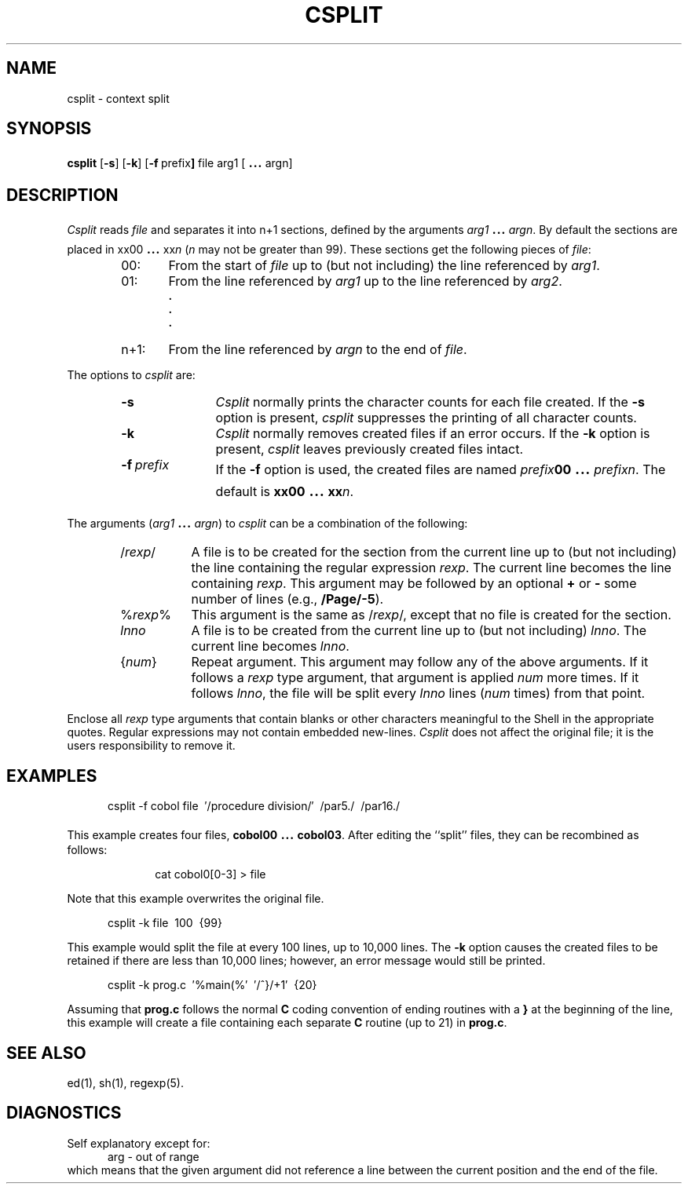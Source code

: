 .TH CSPLIT 1
.bd S B 3
.SH NAME
csplit \- context split
.SH SYNOPSIS
.B csplit
.RB [ \-s ]
.RB [ \-k ]
.RB [ \-f \ prefix ]
file arg1 [\s+3.\|.\|.\s0 argn]
.SH DESCRIPTION
.I Csplit\^
reads
.I file\^
and separates it into n+1 sections,
defined by the arguments
.IR arg1 "\s+3.\|.\|.\s0"
.IR argn .
By default the sections are placed in
xx00 \s+3.\|.\|.\s0
.RI xx n\^
.RI ( n\^
may not be greater than 99).
These sections get the following pieces of
.IR file :
.RS 6
.TP 6
00:
From the start of
.I file\^
up to (but not including) the line referenced by
.IR arg1 .
.PD 0
.TP 6
01:
From the line referenced by
.I arg1\^
up to the line referenced by
.IR arg2 .
.RS 6
.sp -.5v
.B "."
.sp -.5v
.B "."
.sp -.5v
.B "."
.RE
.TP 6
n+1:
From the line referenced by
.I argn\^
to the end of
.IR file .
.PD
.RE
.PP
The options to
.I csplit\^
are:
.RS 6
.TP "\w'\-t\ prefix\ \ 'u"
.B \-s
.I Csplit\^
normally prints the character counts for each file created.
If the 
.B \-s
option is present,
.I csplit\^
suppresses the printing of all character counts.
.TP
.B \-k
.I Csplit\^
normally removes created files if an error occurs.
If the
.B \-k
option is present,
.I csplit\^
leaves previously created files intact.
.TP
.BI \-f \ prefix
If the
.B \-f
option is used, the created files are named
.IB prefix 00
\&\s+3.\|.\|.\s0\&
.IR prefixn .
The default is \fBxx00\fP \s+3.\|.\|.\s0
.BI xx n\fR.\fP
.RE
.PP
The arguments
.RI ( arg1 " \s+3.\|.\|.\s-3"
.IR argn )
to
.I csplit\^
can be a combination of the following:
.RS 6
.TP 8
.RI / rexp /
A file is to be created for the section from the current line
up to (but not including) the line containing the regular expression
.IR rexp .
The current line becomes the line containing
.IR rexp .
This argument may be followed by an optional
.BR + " or"
.B \-
some number of lines
(e.g., \fB/Page/\-5\fP).
.TP 8
.RI % rexp %
This argument is the same as
.RI / rexp /,
except that no file is created for the section.
.TP 8
.I lnno\^
A file is to be created from the current line up to (but not including)
.IR lnno .
The current line becomes
.IR lnno .
.TP 8
.RI { num }
Repeat argument.
This argument may follow any of the above arguments.
If it follows a
.I rexp\^
type argument, that argument is applied
.I num\^
more times.
If it follows
.IR lnno ,
the file will be split every
.I lnno\^
lines
.RI ( num\^
times)
from that point.
.RE
.PP
Enclose all
.I rexp\^
type arguments that contain blanks or other characters meaningful to
the Shell in the appropriate quotes.
Regular expressions may not contain embedded new-lines.
.I Csplit\^
does not affect the original file;
it is the users responsibility to remove it.
.SH EXAMPLES
.RS 5n
.nf
	csplit \-f cobol file\ \ \(fm/procedure division/\(fm\ \ /par5./\ \ /par16./
.fi
.RE
.sp
This example creates four files, \fBcobol00\fP \s+3.\|.\|.\s0 \fBcobol03\fP.
After editing the ``split'' files, they can be recombined as follows:
.sp
.RS 10n
.nf
	cat cobol0[0\-3] > file
.fi
.RE
.sp
Note that this example overwrites the original file.
.sp
.RS 5n
.nf
	csplit \-k file\ \ 100\ \ {99}
.fi
.RE
.sp
This example would split the file at every 100 lines, up to
10,000 lines.
The
.B \-k
option causes the created files to be retained if there
are less than 10,000 lines; however, an error message would
still be printed.
.sp
.RS 5n
.nf
csplit \-k prog.c\ \ \(fm%main(%\(fm\ \ \(fm/^}/+1\(fm\ \ {20}
.fi
.RE
.sp
Assuming that
.B prog.c
follows the normal
.B C
coding convention of
ending routines with a
.B }
at the beginning of the line,
this example will create a file containing each separate
.B C
routine (up to 21) in
.BR prog.c .
.SH SEE ALSO
ed(1), sh(1), regexp(5).
.SH DIAGNOSTICS
Self explanatory except for:
.RS 5n
.nf
	arg \- out of range
.fi
.RE
which means that the given argument did not reference a line
between the current position and the end of the file.
.\"	@(#)csplit.1	5.2 of 5/18/82
